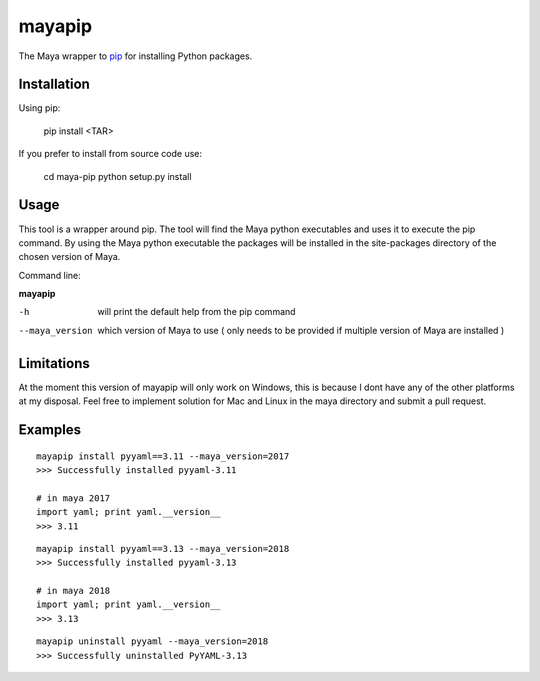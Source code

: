 mayapip
=======

The Maya wrapper to pip_ for installing Python packages.

Installation
------------

Using pip:

    pip install <TAR>

If you prefer to install from source code use:

    cd maya-pip
    python setup.py install

Usage
-----

This tool is a wrapper around pip. The tool will find the Maya python 
executables and uses it to execute the pip command. By using the Maya python
executable the packages will be installed in the site-packages directory of 
the chosen version of Maya.

Command line:

**mayapip**

-h            	will print the default help from the pip command
--maya_version	which version of Maya to use ( only needs to be provided if multiple version of Maya are installed )

Limitations
-----------

At the moment this version of mayapip will only work on Windows, this is 
because I dont have any of the other platforms at my disposal. Feel free
to implement solution for Mac and Linux in the maya directory and submit
a pull request.

Examples
--------

::

	mayapip install pyyaml==3.11 --maya_version=2017
	>>> Successfully installed pyyaml-3.11
	
	# in maya 2017
	import yaml; print yaml.__version__
	>>> 3.11
	
::

	mayapip install pyyaml==3.13 --maya_version=2018
	>>> Successfully installed pyyaml-3.13
	
	# in maya 2018
	import yaml; print yaml.__version__
	>>> 3.13
	
::

	mayapip uninstall pyyaml --maya_version=2018
	>>> Successfully uninstalled PyYAML-3.13
	
.. _pip: https://github.com/pypa/pip
